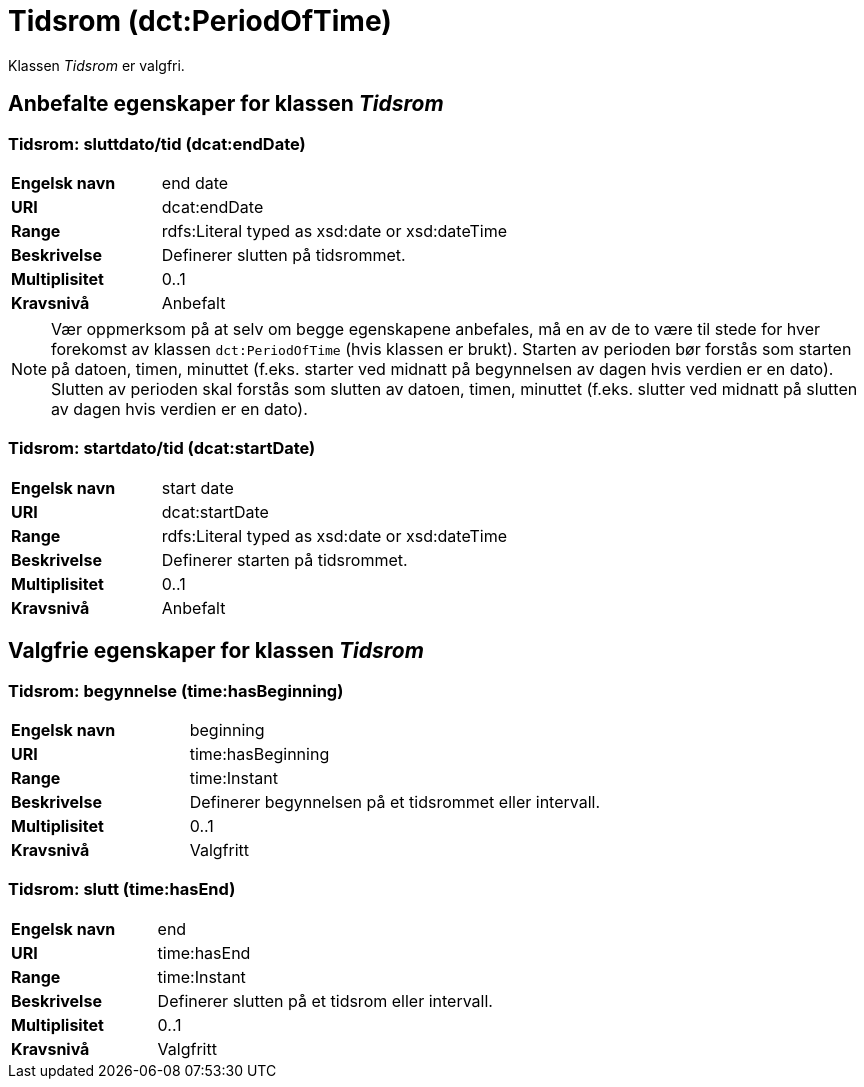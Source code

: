 = Tidsrom (dct:PeriodOfTime) [[Tidsrom]]

Klassen _Tidsrom_ er valgfri.

== Anbefalte egenskaper for klassen _Tidsrom_ [[Tidsrom-anbefalte-egenskaper]]

=== Tidsrom: sluttdato/tid (dcat:endDate) [[Tidsrom-sluttdato]]

[cols="30s,70d"]
|===
|Engelsk navn| end date
|URI| dcat:endDate
|Range| rdfs:Literal typed as xsd:date or xsd:dateTime
|Beskrivelse| Definerer slutten på tidsrommet.
|Multiplisitet| 0..1
|Kravsnivå| Anbefalt
|===

NOTE: Vær oppmerksom på at selv om begge egenskapene anbefales, må en av de to være til stede for hver forekomst av klassen `dct:PeriodOfTime` (hvis klassen er brukt). Starten av perioden bør forstås som starten på datoen, timen, minuttet (f.eks. starter ved midnatt på begynnelsen av dagen hvis verdien er en dato). Slutten av perioden skal forstås som slutten av datoen, timen, minuttet (f.eks. slutter ved midnatt på slutten av dagen hvis verdien er en dato).

=== Tidsrom: startdato/tid (dcat:startDate) [[Tidsrom-startdato]]
[cols="30s,70d"]
|===
|Engelsk navn| start date
|URI| dcat:startDate
|Range| rdfs:Literal typed as xsd:date or xsd:dateTime
|Beskrivelse| Definerer starten på tidsrommet.
|Multiplisitet| 0..1
|Kravsnivå| Anbefalt
|===

== Valgfrie egenskaper for klassen _Tidsrom_ [[Tidsrom-valgfrie-egenskaper]]

=== Tidsrom: begynnelse (time:hasBeginning) [[Tidsrom-begynnelse]]
[cols="30s,70d"]
|===
|Engelsk navn| beginning
|URI| time:hasBeginning
|Range| time:Instant
|Beskrivelse| Definerer begynnelsen på et tidsrommet eller intervall.
|Multiplisitet| 0..1
|Kravsnivå| Valgfritt
|===

=== Tidsrom: slutt (time:hasEnd) [[Tidsrom-slutt]]
[cols="30s,70d"]
|===
|Engelsk navn| end
|URI| time:hasEnd
|Range| time:Instant
|Beskrivelse| Definerer slutten på et tidsrom eller intervall.
|Multiplisitet| 0..1
|Kravsnivå| Valgfritt
|===
